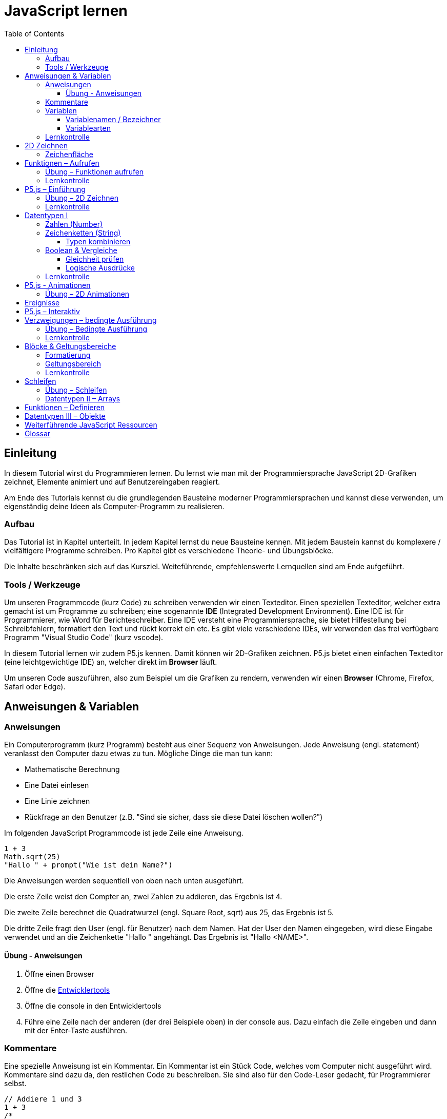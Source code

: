 = JavaScript lernen
:toc: left
:toclevels: 3
:tip-caption: 💡
:warning-caption: ⚠️
:source-highlighter: rouge
:docinfo: shared-head

== Einleitung

In diesem Tutorial wirst du Programmieren lernen.
Du lernst wie man mit der Programmiersprache JavaScript 2D-Grafiken zeichnet,
Elemente animiert und auf Benutzereingaben reagiert.

Am Ende des Tutorials kennst du die grundlegenden Bausteine moderner Programmiersprachen und kannst diese verwenden,
um eigenständig deine Ideen als Computer-Programm zu realisieren.

=== Aufbau

Das Tutorial ist in Kapitel unterteilt. In jedem Kapitel lernst du neue Bausteine kennen.
Mit jedem Baustein kannst du komplexere / vielfältigere Programme schreiben.
Pro Kapitel gibt es verschiedene Theorie- und Übungsblöcke.

Die Inhalte beschränken sich auf das Kursziel. Weiteführende, empfehlenswerte Lernquellen sind am Ende aufgeführt.

=== Tools / Werkzeuge
Um unseren Programmcode (kurz Code) zu schreiben verwenden wir einen Texteditor.
Einen speziellen Texteditor, welcher extra gemacht ist um Programme zu schreiben; eine sogenannte *IDE* (Integrated Development Environment).
Eine IDE ist für Programmierer, wie Word für Berichteschreiber. Eine IDE versteht eine Programmiersprache, sie bietet Hilfestellung bei Schreibfehlern, formatiert den Text und rückt korrekt ein etc.
Es gibt viele verschiedene IDEs, wir verwenden das frei verfügbare Programm "Visual Studio Code" (kurz vscode).

In diesem Tutorial lernen wir zudem P5.js kennen. Damit können wir 2D-Grafiken zeichnen. P5.js bietet einen einfachen Texteditor (eine leichtgewichtige IDE) an, welcher direkt im *Browser* läuft.

Um unseren Code auszuführen, also zum Beispiel um die Grafiken zu rendern, verwenden wir einen *Browser* (Chrome, Firefox, Safari oder Edge).

== Anweisungen & Variablen

=== Anweisungen
Ein Computerprogramm (kurz Programm) besteht aus einer Sequenz von Anweisungen. Jede Anweisung (engl. statement) veranlasst den Computer dazu etwas zu tun.
Mögliche Dinge die man tun kann:

* Mathematische Berechnung
* Eine Datei einlesen
* Eine Linie zeichnen
* Rückfrage an den Benutzer (z.B. "Sind sie sicher, dass sie diese Datei löschen wollen?")

Im folgenden JavaScript Programmcode ist jede Zeile eine Anweisung.

[source,javascript,linenums]
----
1 + 3
Math.sqrt(25)
"Hallo " + prompt("Wie ist dein Name?")
----

Die Anweisungen werden sequentiell von oben nach unten ausgeführt.

Die erste Zeile weist den Compter an, zwei Zahlen zu addieren, das Ergebnis ist 4.

Die zweite Zeile berechnet die Quadratwurzel (engl. Square Root, sqrt) aus 25, das Ergebnis ist 5.

Die dritte Zeile fragt den User (engl. für Benutzer) nach dem Namen. Hat der User den Namen eingegeben, wird diese Eingabe verwendet und an die Zeichenkette "Hallo " angehängt. Das Ergebnis ist "Hallo <NAME>".

==== Übung - Anweisungen
****
1. Öffne einen Browser
1. Öffne die https://balsamiq.com/support/faqs/browserconsole/[Entwicklertools]
1. Öffne die console in den Entwicklertools
1. Führe eine Zeile nach der anderen (der drei Beispiele oben) in der
console aus. Dazu einfach die Zeile eingeben und dann mit der Enter-Taste ausführen.
****

=== Kommentare
Eine spezielle Anweisung ist ein Kommentar. Ein Kommentar ist ein Stück Code, welches vom Computer nicht ausgeführt wird. Kommentare sind dazu da, den restlichen Code zu beschreiben. Sie sind also für den Code-Leser gedacht, für Programmierer selbst.

[source,javascript,linenums]
----
// Addiere 1 und 3
1 + 3
/*
Mehrzeiliger Kommentar ...
...
Ende Kommentar
*/
Math.sqrt(25) // Quadratwurzel von 25
Math./*Kommentar innerhalb einer Anweisung, einfach weils geht :)*/sqrt(25)
----

TIP: Kommentare sind zu Beginn hilfreich. Später, wenn du die Grundlagen des Programmierens kennst, solltest du Kommentare aber sehr sparsam einsetzen. Als Programmierer ist es nämlich unsere Aufgabe den Code so zu schreiben, dass erläuternde Kommentare kaum notwendig sind.


=== Variablen
Mit einer Variable können Werte gespeichert werden. Das ist sehr praktisch. Denn jede Variable hat einen Namen. So kann man später im Programm via Namen auf den gespeicherten Wert zugreifen.

Das Beispiel der Addition von oben, nun mit Variablen:

[source,javascript,linenums]
----
a = 1
b = 3
summe = a + b
----

Jede Zeile im obigen Beispiel ist eine Anweisung.
Bei allen drei Anweisungen handelt es sich um Variable-Definitionen. Das heisst es wird eine Variable erstellt und der Variable wird mithilfe des Gleicheitszeichens (=) direkt ein Wert zugewiesen (engl. Assignment).

Nachdem die erste Zeile ausgeführt ist, hat die Variable `a` den Wert 1.

Nachdem die zweite Zeile ausgeführt ist, hat die Variable `b` den Wert 3.

Nachdem die dritte Zeile ausgeführt ist, hat die Variable `summe` den Wert 4.

Auf Zeile 3 wird auf die Variablen `a` und `b` zugegriffen und deren Werte werden ausgelesen und für die Addition verwendet.
Man sagt auch, Zeile 3 referenziert die Variablen `a` und `b`.


Weil der Computer die Anweisungen von oben nach unten ausführt, ist es also nicht möglich, Zeile 3 nach oben zu verschieben. Denn dann würde man versuchen auf eine Variable zuzugreifen die es noch gar nicht gibt.

[source,javascript,linenums]
----
a = 1
summe = a + b // Error. Variable b ist nicht definiert
b = 3
----

Allerdings ist es möglich die Zeilen 1 und 2 zu tauschen.

[source,javascript,linenums]
----
b = 3
a = 1
summe = a + b
----

==== Variablenamen / Bezeichner
In JavaScript kann eine Variable einen langen, sprechenden Namen haben. Das ist sehr praktisch. Denn dadurch ist klar, welcher Wert in der Variable gespeichert ist.

Im Folgenden eine Liste von gültigen Namen: `a, name, backgroundColor, first_name`. +
Einige Zeichen sind nicht erlaubt, z.B. Umlaute und die meisten Sonderzeichen. In der Praxis sind die einzigen zwei Sonderzeichen, die man hin und wieder sieht `_, $`.

TIP: Der Name ist frei wählbar und sollte dem Inhalt / Zweck des Wertes der Variable entsprechen. Das macht es deutlich einfacher den Code zu verstehen, wenn man ihn als Mensch liest. Für den Computer selbst hat der Name keinerlei Bedeutung.


==== Variablearten
Die Variable-Definitionen im obigen Beispiel sind kurz und sprechend, es fehlt jedoch ein sehr wichtiges Detail.
In JavaScript gibt es zwei unterschiedliche Variablearten: *veränderbare* und *unveränderbare*, sogenannte Konstanten.

Veränderbaren Variablen kann mehrfach ein Wert zugewiesen werden. Konstanten kann nur einmal ein Wert zugewiesen werden.
Veränderbare Variablen erkennt man an dem <<keyword>> `let`, unveränderbare am Keyword `const`.

[source,javascript,linenums]
----
const a = 1
a = 11    // Error, a ist bereits definiert
let b = 3 // Definition der Variable b
b = 33    // der bestehenden Variable b einen neuen Wert zuweisen
let summe = a + b // summe = 11 + 33 = 44
b = 42
const zweiteSumme = a + b // zweiteSumme = 42 + 11 = 53
// summe = 44
----

Der obige Code läuft nur dann fehlerfrei komplett durch, wenn Zeile 2 gelöscht wird.

Nachdem eine Variable mit `let` definiert wurde, kann ihr zu einem beliebigen späteren Zeitpunkt ein neuer Wert zugewiesen werden; oben auf Zeile 4 und 6.
Die Berechnung auf Zeile 5 wird nur einmal gemacht, das heisst die Zuweisung auf Zeile 6, hat keinen Einfluss auf den Wert der Variable `summe`.

Eine Variabel kann nur einmal definiert werden (mit `let` oder `const`). Danach wird diese nur noch mit dem Namen angesprochen. Entweder für neue Wertzuweisungen, oder um den Wert auszulesen.

WARNING: Es ist wichtig, dass beim Anlegen einer Variable, immer `let` oder `const` verwendet wird.

TIP: Nachdem du in der console eine Variable definiert hast mit `let` oder `const`, kannst du deren Wert einfach abrufen, indem du lediglich den Variablenamen eingibst und Enter drückst.


=== Lernkontrolle
Ich weiss, ...
====
* [*] was eine Anweisung ist
* [*] wie ich eine Variable anlege
* [*] wie ich einer Variable einen Wert zuweise
* [*] welche Variablearten es gibt
====


== 2D Zeichnen
Du bist nun bereit ein neues Kapitel aufzuschlagen: Das Zeichnen und Animieren von zweidimensionalen geometrischen Formen.

Um einen Computer anzuzweisen eine Linie zu zeichnen, müssen wir ganz genau sagen wie diese Linie auszusehen hat. Also die Position, Länge, Farbe und Breite der Linie. Die Art und Weise wie wir Position und Länge definieren wird im Folgenden erläutert. Um die Farbe und Breite kümmern wir uns später.

=== Zeichenfläche
Die Zeichenfläche, auf der die Linie entstehen soll, ist ein Rechteck. Dieses Rechteck ist in ein Raster unterteilt (unten im Bild rechts). Ähnlich wie bei einem Blatt Papier mit einem vorgezeichneten Gittermuster. {nbsp} +
Aus dem Mathematikunterricht kennst du etwas ähnliches, das kartesische Koordinatensystem (unten im Bild links). Im Unterschied zum kartesischen System, ist beim Koordinatensystem unserer Zeichenfläche der 0-Punkt ganz oben Links. Es gibt also nur einen Quadranten, und alle Punkte im Koordinatensystem haben positive x- und y-Werte.

image::media/drawing-2d.svg[system,300,300,align=center]

Möchten wir also eine diagonale Linie zeichnen, von oben Links nach unten Rechts, müssen wir eine Möglichkeit finden, dem Computer zu befehlen: {nbsp} +
"Zeichne eine Linie von Punkt (0, 0) bis Punkt (6, 6)".

Um solche Anweisungen geben zu können, müssen wir zuerst ein neues Programmelement kennen lernen: Funktionen.


== Funktionen – Aufrufen
Eine Funktion ist quasi ein eigenständiges Mini-Programm, welches über dessen Namen gestartet werden kann. Über eine Liste von Werten (`Parameter`), können wir dem Mini-Programm genau sagen, was es für uns tun soll.

In JavaScript existieren bereits viele vorgefertigte Funktionen, diese können wir als Programmierer direkt verwenden.

Um eine Linie zu zeichnen können wir zum Beispiel folgenden Code verwenden:

[source,javascript,linenums]
----
const startX = 0
const startY = 0
const endX = 6
const endY = 6
line(startX, startY, endX, endY)
----

Zeile 1-4:
Der Startpunkt ist ganz oben links, dieser hat die Koordinaten (x=0, y=0), kurz (0, 0). Der Endpunkt ist ganz unten rechts, dieser hat die Koordinaten (6, 6).

Auf Zeile 5 wird die Funktion namens `line` aufgerufen. Die Komma-separierten Werte in den Klammern nennt man `Parameter`. Sie beschreiben, was die Funktion konkret tun soll. In diesem Fall beschreiben die ersten beiden Werte die Koordinaten der Startpunks, und die letzten beiden Werte die Koordinaten des Endpunkts.

Es gibt viele weitere nützliche Funktionen. Du hast z.B. ganz zu Beginn die Funktion `Math.sqrt` kennen gelernt. Diese hat nur einen Parameter. Nämlich die Zahl von der man gerne die Quadratwurzel berechnet haben möchte. Die Funktion `line` hat 4 Parameter. Es gibt auch Funktionen ohne Parameter, und sogar welche, bei der die Anzahl der Parameter variabel ist.



=== Übung – Funktionen aufrufen
Ein kleines Beispiel mit der Funktion `prompt`, welche du ebenfalls bereits kennengelernt hast zu Beginn.

****
*Prompt*

Was ist der Unterschied der folgenden beiden Zeilen? Wie wirkt sich dieser Unterschied aus, wenn du die beiden Zeilen ausführst?

[source,javascript,linenums]
----
prompt()
prompt("Wie heisst du?")
----


.Lösung (Click)
[%collapsible]
====
Zeile 1 ruft die Funktion prompt auf, ohne Parameter. Als Ergebnis wird ein Eingabe-Dialog angezeigt ohne textuelle Aufforderung, sondern lediglich mit einem Eingabefeld. {nbsp} +
Zeile 2 zeigt einen Eingabe-Dialog mit textueller Aufforderung.
====

****


Das tolle an Funktionen ist, dass man sie beliebig oft nacheinander aufrufen kann. Möchte man also von drei verschiedenen Zahlen die Quadratwurzel ziehen kann man die Funktion einfach dreimal aufrufen, jedesmal mit einem anderen Parameter:

[source,javascript,linenums]
----
Math.sqrt(25)
Math.sqrt(36)
Math.sqrt(2)
// Ich kann sogar die Wurzel einer Wurzel berechnen:
let nine = Math.sqrt(81)
let three = Math.sqrt(nine)
// Oder noch kürzer:
three = Math.sqrt(Math.sqrt(81))
----

'''

Als nächstes lernen wir ein Werkzeug kennen, welches die Funktion `line` ausführen kann und eine Linie auf den Bildschirm zeichnet. Denn wenn du den Code von oben kopierst und direkt im Browser ausführst, wird das einen Fehler geben. Der Grund ist, dass es die Funktion `line` nicht gibt. Zudem gäbe es auch noch keine Zeichenfläche ;).

=== Lernkontrolle
Ich weiss, ...
====
* [*] was eine Funktion ist
* [*] was ein Parameter ist
* [*] wie ich eine Funktion aufrufe
====

== P5.js – Einführung
Im Folgenden siehst du ein einfaches Programm, welches mithilfe von P5.js eine Linie zeichnet. Klicke auf "Play" um das Programm auszuführen und das Ergebnis zu sehen.

++++
<script type="text/p5" data-height="300">
createCanvas(200, 200)
background('skyblue')
line(0, 0, 200, 200)
</script>
++++
{nbsp} +

Cool! Aber was geschieht da genau?

1. Die Funktion `createCanvas` erstellt eine Zeichenfläche. Diese ist 200 Einheiten (sogenannte <<Pixel>>) breit und 200 Einheiten hoch.
1. Mit `background` setzen wir die Hintergrundfarbe der Zeichenfläche. `skyblue` ist eine Farbbezeichnung die der Computer kennt.
1. Mit `line` zeichnen wir dann die diagonale Linie, von oben links nach unten rechts.

=== Übung – 2D Zeichnen
Du kannst diese Übungen direkt im obigen Editor lösen.

Wichtige Resourcen:

* Formen zeichnen: https://processing.org/tutorials/drawing
* Vollständige Dokumentation aller Funktionen von P5.js: https://p5js.org/reference

****
*Linie*

Zeichne eine zweite Linie von unten links nach oben rechts.

*Farben*

1. Verändere die Hintergrundfarbe. Auswahl an Farbnamen https://www.w3schools.com/colors/colors_names.asp
1. Verändere die Linienfarbe. Zeichne Linien in verschiedenen Farben. +
Hinweis: Die `stroke` Funktion

*Farben & Formen*

Zeichne:

+++
<iframe src="p5-sketches/index.html?s=pendel" style="border:0; height: 200px;"></iframe>
+++

*Symbol*

Zeichne selbst etwas bestimmtes. z.B. ein Haus oder ein Ying-Yang Symbol oder was dir gerade in den Sinn kommt :).

Inspiration:

+++
<iframe src="p5-sketches/index.html?s=peace" style="border:0; height: 200px;"></iframe>
+++
https://www.wihel.de/wie-das-peace-symbol-entstanden-ist/

****

=== Lernkontrolle
Ich weiss, ...
====
* [*] wie ich eine Linie, ein Kreis und ein Rechteck zeichne
* [*] wie ich die Farben und Linienstärke von Formen verändere
====

Du hast nun einiges gelernt und kannst 2D zeichnen mit P5.js. Das nächste Ziel ist das Erstellen von interaktiven Programmen, welche anhand von Benutzereingaben ihr Verhalten verändern, und so zum Beispiel auf einen Mausklick reagieren. Bevor wir das tun können, musst du dir aber noch ein wenig Theorie aneignen.

== Datentypen I

In einem Programm werden Daten verarbeitet. Diese Daten können unterschiedlicher Art sein. Es können zum Beispiel Zahlen sein. Oder eine Liste von Namen. Als Programmierer ist es wichtig, dass man genau weiss, für was man die Daten braucht, denn daraus leitet sich ab, welchen Datentyp man verwendet.

Mit Zahlen kann ich andere Dinge anstellen als mit einer Liste von Namen.
Es macht z.B. keinen Sinn zwei Namen zu einer Summe zu addieren. Sehr wohl kann es aber Sinn machen, zwei Zahlen zu einer Summe zu addieren.

In JavaScript hat jede Variable einen Datentyp. Genauer: Der Wert, welcher einer Variable zugewiesen wird hat einen Datentyp, die Variable übernimmt diesen Datentyp automatisch bei der Zuweisung.

Zwei wichtige Datentypen werden hier vorgestellt. Später lernen wir noch einige mehr kennen.

=== Zahlen (Number)
Damit können Ganzzahlen (sogenannte `Integer`) oder Fliesskommazahlen (sogenannte `Floats`) abgebildet werden. In JavaScript gibt es den Datentypen `Number`, welcher sowohl Floats als auch Integer beinhaltet.

[source,javascript,linenums]
----
const r = 14
const pi = 3.14
const area = pi * r**2
// area = 3.14 * 14 * 14 = 615.44
----

=== Zeichenketten (String)
Wird verwendet um eine beliebige Anzahl von Zeichen zu speichern. z.B. einen Personennamen, eine Automarke oder ein Gedicht.

[source,javascript,linenums]
----
const greeting = "Hallo!"
const brand = "Mercedes Benz"
----

Mit dem `+` Zeichen ist es möglich zwei Strings miteinander zu verbinden, und damit einen neuen String zu erzeugen.

[source,javascript,linenums]
----
const greeting = "Hallo"
const name = " Mrs. Simpson"
const text = greeting + name
// text ist jetzt "Hallo Mrs. Simpson"
// greeting und name bleiben unverändert
----


TIP: Mit dem Keyword `typeof` kannst du den Datentypen eines Wertes abfragen. z.B. `typeof "23"` ergibt `"string"`, `typeof 23` ergibt `"number"`.

==== Typen kombinieren

Eine Zahl kann ebenfalls in einer Zeichenkette gespeichert werden.
Dann kann man damit aber nicht mehr rechnen.

Folgendes ist also keine gültige Addition:

[source,javascript,linenums]
----
const summe = "3.14" + 5
----

Hingegen kann eine Zahl immer automatisch zu einem String umgewandelt werden. Folgendes ist also sinnvoll:

[source,javascript,linenums]
----
const temp = 35.8
const text = "Temperatur: " + temp
----


=== Boolean & Vergleiche
Ein Algorithmus muss oft Entscheidungen treffen. So muss ein Sortieralgorithmus zum Beispiel zwei Zahlen vergleichen und entscheiden welches der beiden Zahlen zuerst kommen soll.
Im folgenden Beispiel entscheidet ein Algorithmus, ob noch genug Geld auf dem Konto verfügbar ist, um einen Einkauf zu tätigen.

[source,javascript,linenums]
----
const accountBalance = 3000 // Kontostand
const articlePrice = 2850
// ist genug Geld auf dem Konto um Artikel zu kaufen?
const canBuy = acccountBalance > articlePrice
// canBuy = true
----

Auf Zeile vier werden zwei Werte verglichen. Das Ergebnis ist entweder "ja" oder "nein". Ein Datentyp, welcher nur diese beiden Werte kennt, nennt man `Boolean`. In JavaScript entspricht "ja" dem Wert `true` und "nein" dem Wert `false`.
Im obigen Beispiel hat also die Variable `canBuy` den Wert `true`.

Nebst > ist auch <, >= und \<= möglich.


==== Gleichheit prüfen
Um zu prüfen ob zwei Werte gleich sind, wird in JavaScript `===` verwendet.

Einige einfache Beispiele:

[source,javascript,linenums]
----
23 === 23 // true
const a = 2
const x = a === 2   // true
const y = a === "2" // false, weil ein String nie gleich einer Number ist
----

Im folgenden Beispiel wird direkt innerhalb des Vergleichs eine Operation (`%` – Modulo) ausgeführt, und dann das Ergebniss der Operation geprüft, ob diese den Wert 0 ergab.

[source,javascript,linenums]
----
const anyNumber = 23
const isEven = anyNumber % 2 === 0
// isEven = false
----

Im obigen Beispiel ist die Variable `isEven` nur dann true, wenn der Wert von `anyNumber` eine gerade (engl. even) Zahl ist. Der Modulo Operator (`%`) berechnet den Rest einer Division.


==== Logische Ausdrücke

Boolean Werte kann man auch miteinander verknüpfen. Zwei häufig verwendete Operationen sind `und` (engl. and) und `oder` (engl. or).
Es geht also darum logische Aussagen, die entweder wahr oder falsch sind, miteinander zu kombinieren. Das Ergebnis ist dann wiederum ein boolscher Wert.

Folgendes Beispiel illustriert die `or` Operation:

Ein Online-Shop gewährt 10% Rabatt, wenn die Kundin weniger als 20 Jahre alt ist, oder wenn die Kundin mehr als 300.- CHF im Warenkorb hat. Im Code könnte man das so abbilden:

[source,javascript,linenums]
----
const basketTotal = 344.65
const yearOfBirth = 1980
const youngerThan20 = (today('year') - yearOfBirth) < 20
const has10Discount = basketTotal > 300 || youngerThan20
----

Auf Zeile 4 werden zwei boolsche Werte mit `or` kombiniert. In JavaScript wird dafür der `||`-Operator verwendet. `has10Discount` ist also immer nur dann true, wenn mindestens ein Operand true ist. Der `or` Operator hat zwei Operanden, einer links und einer rechts vom `||` Zeichen.

__Quizfrage__ {nbsp} +
Welchen Variablenwert musst du ändern, damit `has10Discount` false wird?


Folgendes Beispiel illustriert die `and` Operation:

Gefragt sind alle Zahlen, welche gerade sind und durch vier teilbar:

[source,javascript,linenums]
----
const number = 23
const goodNumber = number % 2 === 0 && number % 4 === 0 
----

Auf Zeile 2 werden zwei boolsche Werte mit `and` kombiniert. In JavaScript wird dafür der `&&`-Operator verwendet.

Es können beliebig viele boolean Werte miteinander kombiniert werden. Möchte man _und_ und _oder_ miteinander mischen, ist zu empfehlen die Teilausdrücke in runde Klammern zu setzen, oder in eine Variable auszulagern:

[source,javascript,linenums]
----
const number = 23
const goodNumber = number % 2 === 0 && number % 4 === 0 
const goodPositive1 = goodNumber && number >= 0
const goodPositive2 = number % 2 === 0 && number % 4 === 0 && number >= 0
const goodOrNegative1 = goodNumber || number < 0
const goodOrNegative2 = (number % 2 === 0 && number % 4 === 0) || number < 0
const goodOrNegative3 = number % 2 === 0 && number % 4 === 0 || number < 0
----

Die Zeilen 3 und 4, sowie 5, 6 und 7 sind jeweils äquivalent. Auf Zeile 6 wird _und_ mit _oder_ gemischt, deshalb werden runde Klammern verwendet. Das erhöht die Lesbarkeit und verdeutlicht die Intension des Autors. {nbsp} +
 Auf Zeile 7 wird ebenfalls _und_ mit _oder_ gemischt, aber ohne runde Klammern. Trotzdem ist das Ergebnis stets korrekt. Das ist so, weil der _und_ Operator zuerst geprüft wird. So ähnliche wie die altbekannte Eselsbrücke beim Multiplizieren und Addieren: "Punkt vor Strich", heisst es hier: "Und vor Oder".

Zur Illustration kann das Ergebnis der Zeile 7 in mehreren Schritten hergeleitet werden:
 
[source,javascript,linenums]
----
const number = 23
const goodOrNegative = number % 2 === 0 && number % 4 === 0 || number < 0

// 1. Modulo auflösen
                     = 1 === 0 && 3 === 0 || number < 0

// 2. Operanden auflösen
                     = false && false || false

// 3. Operanden nach Priorität auflösen
                     = false || false

// 4. Operanden auflösen
                     = false
----


=== Lernkontrolle
Ich weiss, ...
====
* [*] dass ich nur Variablen mit gleichem Datentyp vergleichen kann
* [*] was ein logischer Ausdruck ist
* [*] den Unterschied von Integer und Float
* [*] wie ich Strings kombinieren kann
====


== P5.js - Animationen
Bevor wir mit P5.js bewegte Bilder zeichnen können, müssen wir P5.js noch etwas vertiefter kennen lernen.

Sämtliche P5.js Programme beinhalten Anweisungen, welche in zwei Gruppen aufgeteilt werden können: Einmal ausgeführte und wiederholt ausgeführte.

*Einmal ausgeführt*: Werden beim Programm start einmalig ausgeführt, dann nie wieder. {nbsp} +
*Wiederholt ausgeführt*: Werden automatisch alle par Millisekunden ausgeführt.

Bis jetzt hatten wir nur mit einmal ausgeführten Anweisungen zu tun. Du hast im Editor einmal auf den `Run`-Button gedrückt und die Zeichnung wurde erstellt. Die Aufgabe des Programms war damit erledigt.

Möchten wir jetzt aber, dass sich das Bild verändert (ohne das wir erneut Run drücken), brauchen wir eine Gruppe von Befehlen, welche automatisch wiederholt ausgeführt wird, und unter bestimmten Bedingungen unser Bild verändert.

Folgendes Beispiel zeigt eine Animation. Der Kreis pulsiert.

++++
<script type="text/p5" src="p5-sketches/animation-demo.js" data-height="400">
</script>
++++

{nbsp} +

Alle einmal ausgeführten Anweisungen kommen in die Funktion `setup` platziert.
Alle wiederholt ausgeführten in die Funktion `draw`. Die Funktion draw wird automatisch alle ca. 60 Millisekunden ausgeführt. Für uns Menschen sieht die Animation trotzdem flüssig aus, weil das menschliche Auge ein ruckeln / flimmern nur dann erkennt, wenn das Bild weniger als alle 25 Millisekunden aufgebaut werden würde.

Die Namen der Funktionen müssen genau so heissen, wie im Code oben. Denn nur dann "weiss" P5.js welche Anweisungen einmalig oder wiederholt ausgeführt werden müssen. Man spricht auch von einer `Namenskonvention`, welche vom `Framework` (P5.js), als Rahmenbedingung (engl. frame = Rahmen) vorgegeben wird.

TIP: Das ist das erste mal dass du siehst, wie man eine Funktion selbst erstellt. Vorerst lassen wir es dabei, es reicht wenn du innerhalb der Funktionen deine Anweisungen korrekt platzieren kannst. Mehr Details zu Funktionen folgen später.


=== Übung – 2D Animationen
Du kannst diese Übungen direkt im obigen Editor lösen.

****
*Ruckel*

Verwende im Beispiel oben die Funktion `frameRate`, um eine ruckelnde Animition zu erstellen.

*Floating Rect*

Zeichne ein Rechteck, welches sich automatisch von ganz Links nach ganz Rechts bewegt. Es ist egal, wenn es dann rechts aus dem Bild verschwindet.

*Mouse Deco*

Ersetze den Mauszeiger durch einen roten Punkt, während dieser sich über die Zeichenfläche bewegt.

Tip: `noCursor`

****

== Ereignisse
Sobald ein Programm, während dem es läuft, auf äussere Einflüsse reagieren muss, kommen Ereignisse (engl. `Events`) ins Spiel. Beispiele für Ereignisse:

- Linke Maustaste geklickt
- Enter Taste gedrückt
- Fenstergrösse hat geändert
- Systemzeit hat geändert

Eine Applikation, ein Programm, welches von einem Anwender bedient wird, muss zwangsläufig mit dem Anwender interagieren, um zum Beispiel auf Mausklicks reagieren zu können.

Im Folgenden ein Beispiel in P5.js:

+++
<iframe src="p5-sketches/index.html?s=events-demo" style="border:0; height: 100px;"></iframe>
+++

Bei jedem Click wird die Hintergrundfarbe geändert. Sowie die angezeigte Anzahl Clicks um eins erhöht.

Damit wir in JavaScript auf Ereignisse reagieren können, brauchen wir einen `EventHandler`, das ist eine Funktion, welche vom Computer automatisch aufgerufen wird, sobald das entsprechende Ereignis auftritt.

== P5.js – Interaktiv
In P5.js ist es möglich auf Events zu reagieren. Dies geschieht wiederum über Funktionen, welche einer Namenskonvention folgen.

Um auf einen Mausklick zu reagieren, wird eine Funktion mit dem Namen `mouseClicked` verwendet. Ist diese im Programmcode vorhanden, wird diese automatisch von P5.js aufgerufen, sobald der User mit der Maus auf die Zeichenfläche klickt. Diese Funktion ist also der `EventHandler` des Click Events.


+++
<script type="text/p5" src="p5-sketches/events-demo-simple.js" data-height="200">
</script>
+++


== Verzweigungen – bedingte Ausführung

Ein Weiterer wichtiger Baustein von Programmen sind Verzweigungen. Damit ist es möglich gewisse Anweisungen nur bedingt auszuführen.

Denken wir an ein Ballon-Treff-Spiel: Ein Kreis ändert ständig seine Position. Der Spieler bekommt einen Punkt, wenn er mit der Maus in den Kreis klickt. Klickt er ausserhalb des Ballons, gibt es keine Punkte. Die Anweisung "Erhöhe Punktezahl um eins" wird also bedingt ausgeführt. Die Bedingung ist "Click erfolgte auf Ballon".

In <<Pseudo-Code>> könnte man das so formulieren:

[source,javascript,linenums]
----
Wenn "Click erfolgte auf Ballon":
    "Erhöhe Punktezahl um eins"
Sonst:
    "Tue nichts"
----

Die Anweisung auf Zeile 2 wird nur ausgeführt, wenn die Bedingung auf Zeile 1 wahr (true) ist.
Ist die Bedingung auf Zeile 1 nicht wahr (false), dann wird nur die Anweisung auf Zeile 4 ausgeführt.

Die allgemein gültige <<Syntax>>, um eine solche Bedingung in JavaScript zu formulieren ist wie folgt:

[source,javascript,linenums]
----
if (<<Bedingung>>) {
    <<Anweisungen>>
} else {
    <<Anweisungen>>
}
----


TIP: Dieses Beispiel verwendet Platzhalter (mit << und >> gekennzeichnet). Es ist also nicht lauffähig, sondern illustriert die allgemein gültige Syntax in JavaScript.

Erläuterung:

Zeile 1:: Das Keyword um eine bedingte Ausführung einzuleiten ist `if` (engl. falls) {nbsp} +
Zeile 1:: Die runden Klammern (engl. Parentheses) sind zwingend nötig. Sie umfassen die ganze Bedingung. Eine Bedingung kann z.B. ein Vergleich `(a < 2)` sein. Eine Bedingung ist immer entweder true (wahr, zutreffend) oder false (nicht wahr, falsch). {nbsp} +
Zeile 1:: Die geschweifte Klammer (engl. Brace) eröffnet einen `Block`. Der Block reicht bis zu der ersten schliessenden geschweiften Klammer auf Zeile 3. Alle Anweisungen die sich innerhalb dieser beiden Klammern befinden, werden nur dann ausgeführt, wenn die Bedingung wahr ist. {nbsp} +
Zeile 2:: Eine oder mehrere Anweisungen, die bedingt ausgeführt werden.
Zeile 3:: Schliesst den Block, welcher auf Zeile 1 geöffnet wurde. Eröffnet einen neuen Block, welcher nur dann ausgeführt wird, wenn die Bedingung nicht wahr ist. Zwischen den beiden Blöcken muss das Keyword `else` (engl. sonst) stehen. {nbsp} +

Hier nun ein lauffähiges Beispiel:

[source,javascript,linenums]
----
let a = 2
if (a < 0) {
    a = 0
} else {
    a = a * 2
}
----


Eine bedingte Ausführung kann auch ohne else-Verzweigung definiert werden:

[source,javascript,linenums]
----
let a = 2
if (a < 0) {
    a = 0
}
----

Im Weiteren spielt es keine Rolle wieviel Leerzeichen oder Zeilenumbrüche verwendet werden. Wichtig sind die Steuerzeichen (z.B. Klammerpaare) und Keywords. Folgender Code ist also äquivalent, allerdings schlechter lesbar:

[source,javascript,linenums]
----
let a=2
if(a <0)            {  a = 0


}
----


=== Übung – Bedingte Ausführung
Du kannst diese Übungen direkt im obigen Editor lösen.

****
*Floating Rect*

Zeichne ein Rechteck, welches sich automatisch von ganz Links nach ganz Rechts bewegt …

. Sobald es den rechten Rand berührt, stoppt es.

. Sobald es den rechten Rand berührt, prallt es ab und bewegt sich nach links. Sobald es den linken Rand berührt, prallt es wieder ab und geht nach rechts. Bis es da wieder abprallt …

*Catch me*

. Zeichne einen Kreis. Wenn der Spieler daneben klickt, bekommt er einen Punkt abzug. Weniger als 0 Punkte geht nicht. {nbsp} +
Wenn der Spieler auf den Kreis klickt:
    .. bekommt er einen Punkt
    .. ändert der Kreis seine Position auf eine zufällige, neue Position

. Der Kreis ändert (zusätzlich) alle par Sekunden automatisch seine Position

. Die Grösse des Kreises ändert bei jedem Treffer.

Hinweis: `dist`, `random`, `frameRate`

****


=== Lernkontrolle
Ich weiss, ...
====
* [*] wie ich Programmteile nur bedingt ausführe
* [*] was die Keywords if, else und else if bedeuten
====

== Blöcke & Geltungsbereiche

Im Zusammenhang mit Verzweigungen haben wir das erste mal Blöcke verwendet. Ein Block besteht aus einer Liste von Anweisungen, welche von geschweiften Klammern (engl. Brace) umschlossen sind.

Theoretisch ist es also möglich einen Block zu definieren, auch ohne das man eine Verzweigung verwendet. Das sieht dann so aus:
[source,javascript,linenums]
----
let a = 0
{
    let b = 0
}
let c = 0
----

Im obigen Beispiel beginnt der explizit definierte Block auf Zeile 2 und geht bis Zeile 4. In JavaScript existiert immer auch ein impliziter Block: der, welcher das ganze Programm beinhaltet.

Ein Block kann einen anderen Block beinhalten. Man spricht dann von Verschachtelung:

[source,javascript,linenums]
----
let a = 0
{
    let b = 0
    {
        let b1 = 0
    }
}
let c = 0
----

Im obigen Beispiel beginnt auf Zeile 4 der verschachtelte Block und geht bis Zeile 6.

In der Praxis werden Blöcke selten allein verwendet, sondern zum Beispiel in Kombination mit Verzweigungen. Eine einfache Verzweigung kennen wir bereits. Hier nun ein Beispiel einer verschachtelten Verzweigung:

[source,javascript,linenums]
----
let a = 0
if (a > 0) {
    if (a <= 10) {
        // a >= 1 und <= 10
    } else {
        // a > 10
    }
} else {
    // a <= 0
}
----

=== Formatierung

Im Zusammenhang mit Blöcken wird gut sichtbar, wie hilfreich gut formatierter Code für uns Menschen ist. Es ist wie bei Texten in Büchern oder Zeitungen auch: Ein geordnetes Gesamtbild mit genügend Leerräumen (engl. whitespace) erhöht die Lesbarkeit und erfordert weniger Aufwand, um den Text zu verstehen.

Gut formatiert heisst:

* Pro Verschachtelungs-Stufe wird der gesamte Blockinhalt nach rechts eingerückt
* Abstände zwischen Steuerzeichen und Variablen ist einheitlich
* Zeilenumbrüche zwischen Steuerzeichen einheitlich

Das obige Beispiel ohne einheitliche Einrückung:

[source,javascript,linenums]
----
let a = 0
if (a > 0) {
if (a <= 10) {
  // a >= 1 und <= 10
    } else {
// a > 10
        }
} else {
        // a <= 0
    }
----

Das obige Beispiel ohne einheitliche Zeilenumbrüche und ohne einheitliche Abstände:

[source,javascript,linenums]
----
let a = 0
if ( a >0 )
{
    if ( a<=10) {
        // a >= 1 und <= 10
    }
    else {
        // a > 10
    }
}else{
    // a <= 0
}
----

TIP: Eine wichtige Funktion von IDEs ist die automatische Code-formatierung. Direkt bei der Eingabe, oder via Tastenkombination / Menüpunkt kann die ganze Datei automatisch korrekt formatiert werden.


=== Geltungsbereich

WARNING: In diesem Kapitel behandeln wir nicht alle Aspekte von Geltungsbereichen, sondern nur das minimal nötige für diesen Einführungskurs. Gewisse Definitionen / Erläuterungen sind daher nicht vollständig korrekt.

Blöcke dienen nicht nur der Formatierung und Gruppierung von Anweisungen. Blöcke definieren ebenfalls einen Geltungsbereich (engl. scope) für Variablen. Der Geltungsbereich einer Variable ist eine Reihe von Zeilen, in denen auf die Variabel zugegriffen (referenziert) werden kann. Der Gültigkeitsbereich einer Variabel startet auf der Zeile, auf der diese definiert wird, und geht bis an das Blockende.

Erinnern wir uns an das Beispiel von oben:

[source,javascript,linenums]
----
let a = 0
{
    let b = 0
}
let c = 0
----

* Der Geltungsbereich von `a` geht von Zeile 1 bis und mit 5.
* Der Geltungsbereich von `b` geht von Zeile 3 bis und mit 3.
* Der Geltungsbereich von `c` geht von Zeile 5 bis und mit 5.

Das impliziert:

* Geltungsbereiche beinhalten verschachtelte Blöcke
* Variabeln, welche in verschachtelten Blöcken definiert werden, sind in äusseren Blöcken nicht referenzierbar

Diese Tatsachen mit Kommentaren in einem Codebeispiel erläutert:

[source,javascript,linenums]
----
// Zugriff auf a nicht erlaubt, da noch nicht definiert
let a = 0
{
    // Zugriff auf a erlaubt, da im äusseren Block definiert
    let b = 0
}
// Zugriff auf b nicht erlaubt, da im inneren Block definiert
// Zugriff auf a erlaubt, da im gleichen Block, davor definiert
let c = 0
----

=== Lernkontrolle
====
* [*] Anhand eines Codebeispiels, kann ich den Geltungsbereich einer Variable bestimmen
* [*] Ich kenne die Kriterien korrekter Formatierung und kann diese Anwenden
====

== Schleifen

Eine weiterer wichtiger Baustein von Programmiersprachen sind Schleifen. Damit kann man eine Liste von Befehlen wiederholt ausführen. Es gibt verschiedene Schleifentypen. Die einfachste davon ist die `while`-Schleife.

Eine `while`-Schleife besteht lediglich aus einer Abbruchbedingung.

[source,javascript,linenums]
----
const stop = 100
let counter = 0
while(counter < stop) {
    text("Counter: " + counter, 10, 10)
    count = counter + 1
}
----

Im Beispiel oben, wird die Funktion `text` 100 mal ausgeführt. Begonnen wird mit `counter = 0`. Der letzte Durchgang wird mit `counter = 99` ausgeführt.

TIP: Es gibt weitere Schleifentypen (`for`, `do while`). Für die allermeisten Aufgaben reicht eine simple `while` Schleife jedoch bestens. Später, im Zusammenhang mit Arrays, lernst du den Schleifentypen `for of` kennen.

=== Übung – Schleifen

****
*...*

...

****

=== Datentypen II – Arrays

Generieren von Kreisen

== Funktionen – Definieren

== Datentypen III – Objekte


== Weiterführende JavaScript Ressourcen
* http://www.p5js.gym-wst.de/de/javascript
* https://nycdoe-cs4all.github.io/units/1/overview
* https://eloquentjavascript.net/
* https://developer.mozilla.org/de/docs/Web/JavaScript


[glossary]
== Glossar
[[Syntax]]Syntax:: Vorgabe innerhalb der Programmiersprache, wie man bestimmte Dinge zu schreiben hat. Die Syntax bestimmt an welchem Ort welches Zeichen gültig ist. Also z.B. ob ein Steuerzeichen (z.B. `{` oder `=`) erwartet wird, oder ein Keyword.
[[Pseudo-Code]]Pseudo-Code:: Mit Pseudo-Code kann man Prorgrammcode vereinfacht schreiben, so, dass der Sinn und Zweck des Algorithmus einfach notiert werden kann. Pseudo-Code ist unabhängig von den syntaktischen Details einer Programmiersprache und in der Regel nicht mit einem Computer ausführbar.
[[keyword]]Keyword:: Schlüsselwort. Ein reserviertes Wort, welches nicht für Bezeichner (z.B. von Variablen) verwendet werden kann. https://www.w3schools.com/js/js_reserved.asp[Liste aller JavaScript Keywords]
[[Pixel]]Pixel:: Ein Pixel ist ein Bildpunkt. Ein Computerbildschirm besteht aus tausenden von Pixel. Jeder Pixel kann eine Farbe annehmen. Bei älteren Bildschirmen kann man ein einzelnes Pixel mit blossem Auge erkennen (z.B. bei Röhrenbildschirmen die RGB-Dioden). Je mehr Pixel pro Zentimeter platziert sind, desto schärfer wirkt das Bild.
